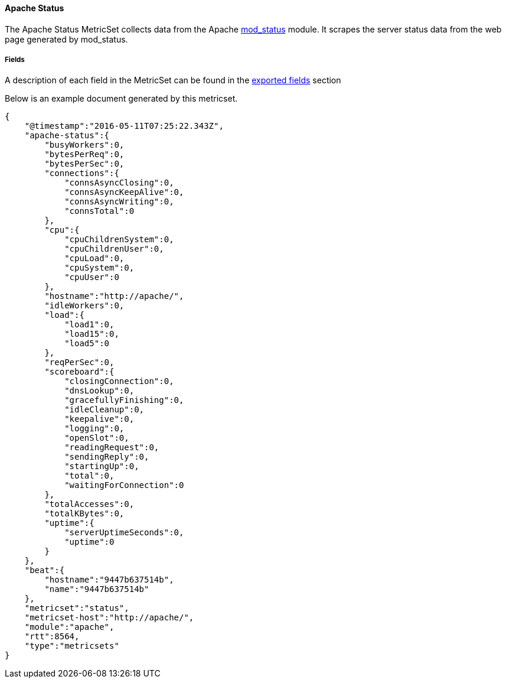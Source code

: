 ////
This file is generated! See scripts/docs_collector.py
////

[[metricbeat-metricset-apache-status]]
==== Apache Status

The Apache Status MetricSet collects data from the Apache
https://httpd.apache.org/docs/current/mod/mod_status.html[mod_status] module. It
scrapes the server status data from the web page generated by mod_status.



===== Fields

A description of each field in the MetricSet can be found in the
<<exported-fields-apache-status,exported fields>> section

Below is an example document generated by this metricset.

[source,json]
----
{
    "@timestamp":"2016-05-11T07:25:22.343Z",
    "apache-status":{
        "busyWorkers":0,
        "bytesPerReq":0,
        "bytesPerSec":0,
        "connections":{
            "connsAsyncClosing":0,
            "connsAsyncKeepAlive":0,
            "connsAsyncWriting":0,
            "connsTotal":0
        },
        "cpu":{
            "cpuChildrenSystem":0,
            "cpuChildrenUser":0,
            "cpuLoad":0,
            "cpuSystem":0,
            "cpuUser":0
        },
        "hostname":"http://apache/",
        "idleWorkers":0,
        "load":{
            "load1":0,
            "load15":0,
            "load5":0
        },
        "reqPerSec":0,
        "scoreboard":{
            "closingConnection":0,
            "dnsLookup":0,
            "gracefullyFinishing":0,
            "idleCleanup":0,
            "keepalive":0,
            "logging":0,
            "openSlot":0,
            "readingRequest":0,
            "sendingReply":0,
            "startingUp":0,
            "total":0,
            "waitingForConnection":0
        },
        "totalAccesses":0,
        "totalKBytes":0,
        "uptime":{
            "serverUptimeSeconds":0,
            "uptime":0
        }
    },
    "beat":{
        "hostname":"9447b637514b",
        "name":"9447b637514b"
    },
    "metricset":"status",
    "metricset-host":"http://apache/",
    "module":"apache",
    "rtt":8564,
    "type":"metricsets"
}
----

